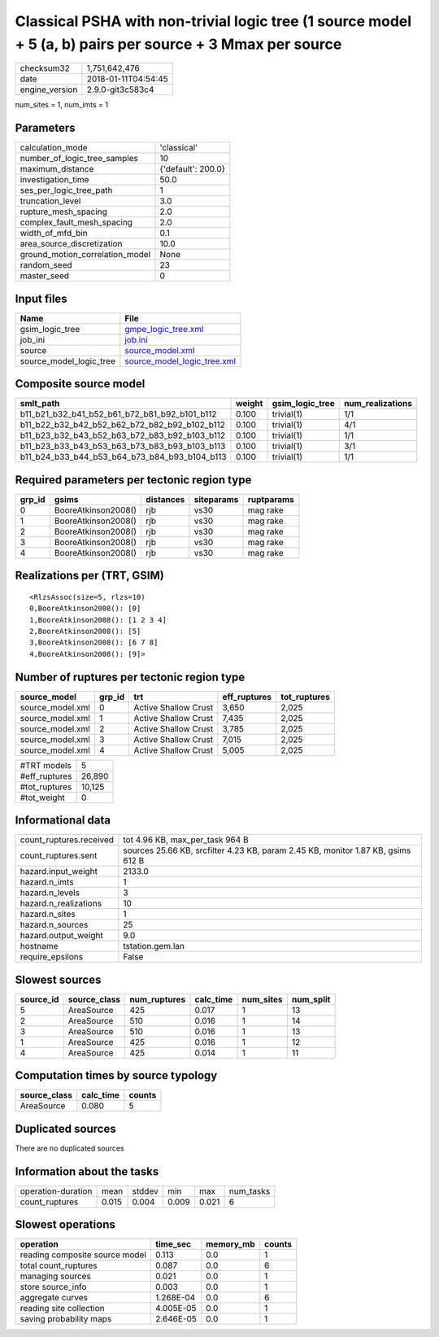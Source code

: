 Classical PSHA with non-trivial logic tree (1 source model + 5 (a, b) pairs per source + 3 Mmax per source
==========================================================================================================

============== ===================
checksum32     1,751,642,476      
date           2018-01-11T04:54:45
engine_version 2.9.0-git3c583c4   
============== ===================

num_sites = 1, num_imts = 1

Parameters
----------
=============================== ==================
calculation_mode                'classical'       
number_of_logic_tree_samples    10                
maximum_distance                {'default': 200.0}
investigation_time              50.0              
ses_per_logic_tree_path         1                 
truncation_level                3.0               
rupture_mesh_spacing            2.0               
complex_fault_mesh_spacing      2.0               
width_of_mfd_bin                0.1               
area_source_discretization      10.0              
ground_motion_correlation_model None              
random_seed                     23                
master_seed                     0                 
=============================== ==================

Input files
-----------
======================= ============================================================
Name                    File                                                        
======================= ============================================================
gsim_logic_tree         `gmpe_logic_tree.xml <gmpe_logic_tree.xml>`_                
job_ini                 `job.ini <job.ini>`_                                        
source                  `source_model.xml <source_model.xml>`_                      
source_model_logic_tree `source_model_logic_tree.xml <source_model_logic_tree.xml>`_
======================= ============================================================

Composite source model
----------------------
============================================= ====== =============== ================
smlt_path                                     weight gsim_logic_tree num_realizations
============================================= ====== =============== ================
b11_b21_b32_b41_b52_b61_b72_b81_b92_b101_b112 0.100  trivial(1)      1/1             
b11_b22_b32_b42_b52_b62_b72_b82_b92_b102_b112 0.100  trivial(1)      4/1             
b11_b23_b32_b43_b52_b63_b72_b83_b92_b103_b112 0.100  trivial(1)      1/1             
b11_b23_b33_b43_b53_b63_b73_b83_b93_b103_b113 0.100  trivial(1)      3/1             
b11_b24_b33_b44_b53_b64_b73_b84_b93_b104_b113 0.100  trivial(1)      1/1             
============================================= ====== =============== ================

Required parameters per tectonic region type
--------------------------------------------
====== =================== ========= ========== ==========
grp_id gsims               distances siteparams ruptparams
====== =================== ========= ========== ==========
0      BooreAtkinson2008() rjb       vs30       mag rake  
1      BooreAtkinson2008() rjb       vs30       mag rake  
2      BooreAtkinson2008() rjb       vs30       mag rake  
3      BooreAtkinson2008() rjb       vs30       mag rake  
4      BooreAtkinson2008() rjb       vs30       mag rake  
====== =================== ========= ========== ==========

Realizations per (TRT, GSIM)
----------------------------

::

  <RlzsAssoc(size=5, rlzs=10)
  0,BooreAtkinson2008(): [0]
  1,BooreAtkinson2008(): [1 2 3 4]
  2,BooreAtkinson2008(): [5]
  3,BooreAtkinson2008(): [6 7 8]
  4,BooreAtkinson2008(): [9]>

Number of ruptures per tectonic region type
-------------------------------------------
================ ====== ==================== ============ ============
source_model     grp_id trt                  eff_ruptures tot_ruptures
================ ====== ==================== ============ ============
source_model.xml 0      Active Shallow Crust 3,650        2,025       
source_model.xml 1      Active Shallow Crust 7,435        2,025       
source_model.xml 2      Active Shallow Crust 3,785        2,025       
source_model.xml 3      Active Shallow Crust 7,015        2,025       
source_model.xml 4      Active Shallow Crust 5,005        2,025       
================ ====== ==================== ============ ============

============= ======
#TRT models   5     
#eff_ruptures 26,890
#tot_ruptures 10,125
#tot_weight   0     
============= ======

Informational data
------------------
======================= ================================================================================
count_ruptures.received tot 4.96 KB, max_per_task 964 B                                                 
count_ruptures.sent     sources 25.66 KB, srcfilter 4.23 KB, param 2.45 KB, monitor 1.87 KB, gsims 612 B
hazard.input_weight     2133.0                                                                          
hazard.n_imts           1                                                                               
hazard.n_levels         3                                                                               
hazard.n_realizations   10                                                                              
hazard.n_sites          1                                                                               
hazard.n_sources        25                                                                              
hazard.output_weight    9.0                                                                             
hostname                tstation.gem.lan                                                                
require_epsilons        False                                                                           
======================= ================================================================================

Slowest sources
---------------
========= ============ ============ ========= ========= =========
source_id source_class num_ruptures calc_time num_sites num_split
========= ============ ============ ========= ========= =========
5         AreaSource   425          0.017     1         13       
2         AreaSource   510          0.016     1         14       
3         AreaSource   510          0.016     1         13       
1         AreaSource   425          0.016     1         12       
4         AreaSource   425          0.014     1         11       
========= ============ ============ ========= ========= =========

Computation times by source typology
------------------------------------
============ ========= ======
source_class calc_time counts
============ ========= ======
AreaSource   0.080     5     
============ ========= ======

Duplicated sources
------------------
There are no duplicated sources

Information about the tasks
---------------------------
================== ===== ====== ===== ===== =========
operation-duration mean  stddev min   max   num_tasks
count_ruptures     0.015 0.004  0.009 0.021 6        
================== ===== ====== ===== ===== =========

Slowest operations
------------------
============================== ========= ========= ======
operation                      time_sec  memory_mb counts
============================== ========= ========= ======
reading composite source model 0.113     0.0       1     
total count_ruptures           0.087     0.0       6     
managing sources               0.021     0.0       1     
store source_info              0.003     0.0       1     
aggregate curves               1.268E-04 0.0       6     
reading site collection        4.005E-05 0.0       1     
saving probability maps        2.646E-05 0.0       1     
============================== ========= ========= ======